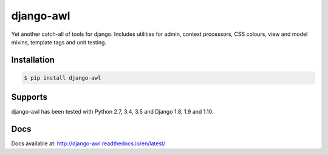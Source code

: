 django-awl
**********

Yet another catch-all of tools for django.  Includes utilities for admin,
context processors, CSS colours, view and model mixins, template tags and
unit testing.


Installation
============

.. code-block:: bash

    $ pip install django-awl

Supports
========

django-awl has been tested with Python 2.7, 3.4, 3.5 and Django 1.8, 1.9 and
1.10.

Docs
====

Docs available at: http://django-awl.readthedocs.io/en/latest/
